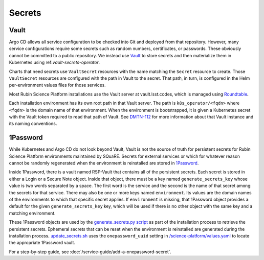 .. _secrets:

#######
Secrets
#######

Vault
=====

Argo CD allows all service configuration to be checked into Git and deployed from that repository.
However, many service configurations require some secrets such as random numbers, certificates, or passwords.
These obviously cannot be committed to a public repository.
We instead use `Vault`_ to store secrets and then materialize them in Kubernetes using ref:`vault-secrets-operator`.

.. _Vault: https://www.vaultproject.io/

Charts that need secrets use ``VaultSecret`` resources with the name matching the ``Secret`` resource to create.
Those ``VaultSecret`` resources are configured with the path in Vault to the secret.
That path, in turn, is configured in the Helm per-environment values files for those services.

Most Rubin Science Platform installations use the Vault server at vault.lsst.codes, which is managed using `Roundtable`_.

.. _Roundtable: https://roundtable.lsst.io/

Each installation environment has its own root path in that Vault server.
The path is ``k8s_operator/<fqdn>`` where ``<fqdn>`` is the domain name of that environment.
When the environment is bootstrapped, it is given a Kubernetes secret with the Vault token required to read that path of Vault.
See `DMTN-112`_ for more information about that Vault instance and its naming conventions.

.. _DMTN-112: https://dmtn-112.lsst.io/

1Password
=========

While Kubernetes and Argo CD do not look beyond Vault, Vault is not the source of truth for persistent secrets for Rubin Science Platform environments maintained by SQuaRE.
Secrets for external services or which for whatever reason cannot be randomly regenerated when the environment is reinstalled are stored in `1Password`_.

.. _1Password: https://1password.com/

Inside 1Password, there is a vault named RSP-Vault that contains all of the persistent secrets.
Each secret is stored in either a Login or a Secure Note object.
Inside that object, there must be a key named ``generate_secrets_key`` whose value is two words separated by a space.
The first word is the service and the second is the name of that secret among the secrets for that service.
There may also be one or more keys named ``environment``.
Its values are the domain names of the environments to which that specific secret applies.
If ``environment`` is missing, that 1Password object provides a default for the given ``generate_secrets_key`` key, which will be used if there is no other object with the same key and a matching environment.

These 1Password objects are used by the `generate_secrets.py script <https://github.com/lsst-sqre/phalanx/blob/master/installer/generate_secrets.py>`__ as part of the installation process to retrieve the persistent secrets.
Ephemeral secrets that can be reset when the environment is reinstalled are generated during the installation process.
`update_secrets.sh <https://github.com/lsst-sqre/phalanx/blob/master/installer/update_secrets.sh>`__ uses the ``onepassword_uuid`` setting in `/science-platform/values.yaml <https://github.com/lsst-sqre/phalanx/blob/master/science-platform/values.yaml>`__ to locate the appropriate 1Password vault.

For a step-by-step guide, see :doc:`/service-guide/add-a-onepassword-secret`.

